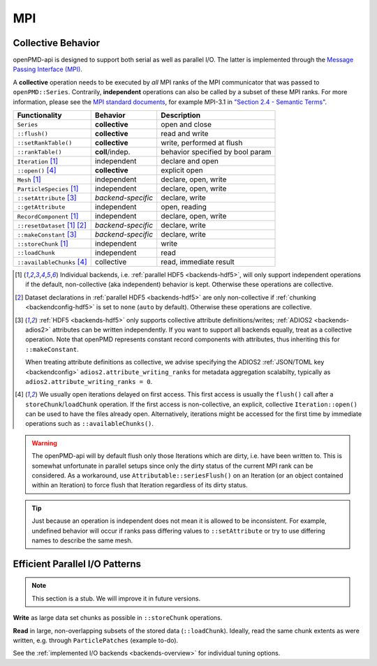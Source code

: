 .. _details-mpi:

MPI
===

Collective Behavior
-------------------

openPMD-api is designed to support both serial as well as parallel I/O.
The latter is implemented through the `Message Passing Interface (MPI) <https://www.mpi-forum.org/docs/>`_.

A **collective** operation needs to be executed by *all* MPI ranks of the MPI communicator that was passed to ``openPMD::Series``.
Contrarily, **independent** operations can also be called by a subset of these MPI ranks.
For more information, please see the `MPI standard documents <https://www.mpi-forum.org/docs/>`_, for example MPI-3.1 in `"Section 2.4 - Semantic Terms" <https://www.mpi-forum.org/docs/mpi-3.1/mpi31-report.pdf>`_.

============================ ================== ================================
Functionality                Behavior           Description
============================ ================== ================================
``Series``                   **collective**     open and close
``::flush()``                **collective**     read and write
``::setRankTable()``         **collective**     write, performed at flush
``::rankTable()``            **coll**/indep.    behavior specified by bool param
``Iteration`` [1]_           independent        declare and open
``::open()`` [4]_            **collective**     explicit open
``Mesh`` [1]_                independent        declare, open, write
``ParticleSpecies`` [1]_     independent        declare, open, write
``::setAttribute`` [3]_      *backend-specific* declare, write
``::getAttribute``           independent        open, reading
``RecordComponent`` [1]_     independent        declare, open, write
``::resetDataset`` [1]_ [2]_ *backend-specific* declare, write
``::makeConstant`` [3]_      *backend-specific* declare, write
``::storeChunk`` [1]_        independent        write
``::loadChunk``              independent        read
``::availableChunks`` [4]_   collective         read, immediate result
============================ ================== ================================

.. [1] Individual backends, i.e. :ref:`parallel HDF5 <backends-hdf5>`, will only support independent operations if the default, non-collective (aka independent) behavior is kept.
       Otherwise these operations are collective.

.. [2] Dataset declarations in :ref:`parallel HDF5 <backends-hdf5>` are only non-collective if :ref:`chunking <backendconfig-hdf5>` is set to ``none`` (``auto`` by default).
       Otherwise these operations are collective.

.. [3] :ref:`HDF5 <backends-hdf5>` only supports collective attribute definitions/writes; :ref:`ADIOS2 <backends-adios2>` attributes can be written independently.
       If you want to support all backends equally, treat as a collective operation.
       Note that openPMD represents constant record components with attributes, thus inheriting this for ``::makeConstant``.

       When treating attribute definitions as collective, we advise specifying the ADIOS2 :ref:`JSON/TOML key <backendconfig>` ``adios2.attribute_writing_ranks`` for metadata aggregation scalabilty, typically as ``adios2.attribute_writing_ranks = 0``.

.. [4] We usually open iterations delayed on first access. This first access is usually the ``flush()`` call after a ``storeChunk``/``loadChunk`` operation. If the first access is non-collective, an explicit, collective ``Iteration::open()`` can be used to have the files already open.
       Alternatively, iterations might be accessed for the first time by immediate operations such as ``::availableChunks()``.

.. warning::

  The openPMD-api will by default flush only those Iterations which are dirty, i.e. have been written to.
  This is somewhat unfortunate in parallel setups since only the dirty status of the current MPI rank can be considered.
  As a workaround, use ``Attributable::seriesFlush()`` on an Iteration (or an object contained within an Iteration) to force flush that Iteration regardless of its dirty status.

.. tip::

   Just because an operation is independent does not mean it is allowed to be inconsistent.
   For example, undefined behavior will occur if ranks pass differing values to ``::setAttribute`` or try to use differing names to describe the same mesh.


Efficient Parallel I/O Patterns
-------------------------------

.. note::

   This section is a stub.
   We will improve it in future versions.

**Write** as large data set chunks as possible in ``::storeChunk`` operations.

**Read** in large, non-overlapping subsets of the stored data (``::loadChunk``).
Ideally, read the same chunk extents as were written, e.g. through ``ParticlePatches`` (example to-do).

See the :ref:`implemented I/O backends <backends-overview>` for individual tuning options.
